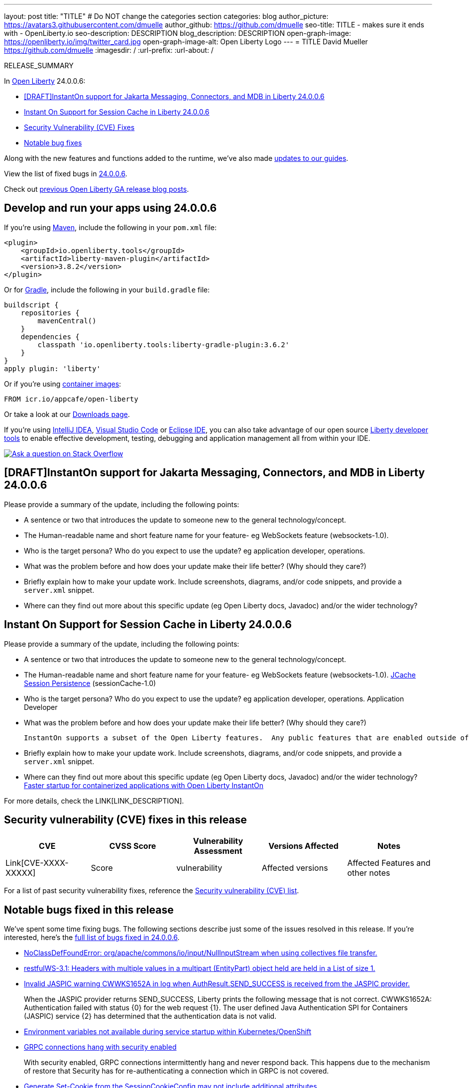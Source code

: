 ---
layout: post
title: "TITLE"
# Do NOT change the categories section
categories: blog
author_picture: https://avatars3.githubusercontent.com/dmuelle
author_github: https://github.com/dmuelle
seo-title: TITLE - makes sure it ends with - OpenLiberty.io
seo-description: DESCRIPTION
blog_description: DESCRIPTION
open-graph-image: https://openliberty.io/img/twitter_card.jpg
open-graph-image-alt: Open Liberty Logo
---
= TITLE
David Mueller <https://github.com/dmuelle>
:imagesdir: /
:url-prefix:
:url-about: /
//Blank line here is necessary before starting the body of the post.

// // // // // // // //
// In the preceding section:
// Do not insert any blank lines between any of the lines.
// Do not remove or edit the variables on the lines beneath the author name.
//
// "open-graph-image" is set to OL logo. Whenever possible update this to a more appropriate/specific image (For example if present a image that is being used in the post). However, it
// can be left empty which will set it to the default
//
// "open-graph-image-alt" is a description of what is in the image (not a caption). When changing "open-graph-image" to
// a custom picture, you must provide a custom string for "open-graph-image-alt".
//
// Replace TITLE with the blog post title eg: MicroProfile 3.3 is now available on Open Liberty 20.0.0.4
// Replace dmuelle with your GitHub username eg: lauracowen
// Replace DESCRIPTION with a short summary (~60 words) of the release (a more succinct version of the first paragraph of the post).
// Replace David Mueller with your name as you'd like it to be displayed, eg: Laura Cowen
//
// Example post: 2020-04-09-microprofile-3-3-open-liberty-20004.adoc
//
// If adding image into the post add :
// -------------------------
// [.img_border_light]
// image::img/blog/FILE_NAME[IMAGE CAPTION ,width=70%,align="center"]
// -------------------------
// "[.img_border_light]" = This adds a faint grey border around the image to make its edges sharper. Use it around screenshots but not           
// around diagrams. Then double check how it looks.
// There is also a "[.img_border_dark]" class which tends to work best with screenshots that are taken on dark
// backgrounds.
// Change "FILE_NAME" to the name of the image file. Also make sure to put the image into the right folder which is: img/blog
// change the "IMAGE CAPTION" to a couple words of what the image is
// // // // // // // //

RELEASE_SUMMARY

// // // // // // // //
// In the preceding section:
// Leave any instances of `tag::xxxx[]` or `end:xxxx[]` as they are.
//
// Replace RELEASE_SUMMARY with a short paragraph that summarises the release. Start with the lead feature but also summarise what else is new in the release. You will agree which will be the lead feature with the reviewers so you can just leave a placeholder here until after the initial review.
// // // // // // // //

// // // // // // // //
// Replace the following throughout the document:
//   Replace 24.0.0.6 with the version number of Open Liberty, eg: 22.0.0.2
//   Replace 24006 with the version number of Open Liberty wihtout the periods, eg: 22002
// // // // // // // //

In link:{url-about}[Open Liberty] 24.0.0.6:

* <<SUB_TAG_0, [DRAFT]InstantOn support for Jakarta Messaging, Connectors, and MDB in Liberty 24.0.0.6>>
* <<SUB_TAG_1, Instant On Support for Session Cache in Liberty 24.0.0.6>>
* <<CVEs, Security Vulnerability (CVE) Fixes>>
* <<bugs, Notable bug fixes>>


// // // // // // // //
// If there were updates to guides since last release, keep the following, otherwise remove section.
// // // // // // // //
Along with the new features and functions added to the runtime, we’ve also made <<guides, updates to our guides>>.

// // // // // // // //
// In the preceding section:
// Replace the TAG_X with a short label for the feature in lower-case, eg: mp3
// Replace the FEATURE_1_HEADING with heading the feature section, eg: MicroProfile 3.3
// Where the updates are grouped as sub-headings under a single heading 
//   (eg all the features in a MicroProfile release), provide sub-entries in the list; 
//   eg replace SUB_TAG_1 with mpr, and SUB_FEATURE_1_HEADING with 
//   Easily determine HTTP headers on outgoing requests (MicroProfile Rest Client 1.4)
// // // // // // // //

View the list of fixed bugs in link:https://github.com/OpenLiberty/open-liberty/issues?q=label%3Arelease%3A24006+label%3A%22release+bug%22[24.0.0.6].

Check out link:{url-prefix}/blog/?search=release&search!=beta[previous Open Liberty GA release blog posts].


[#run]

// // // // // // // //
// LINKS
//
// OpenLiberty.io site links:
// link:{url-prefix}/guides/maven-intro.html[Maven]
// 
// Off-site links:
//link:https://openapi-generator.tech/docs/installation#jar[Download Instructions]
//
// IMAGES
//
// Place images in ./img/blog/
// Use the syntax:
// image::/img/blog/log4j-rhocp-diagrams/current-problem.png[Logging problem diagram,width=70%,align="center"]
// // // // // // // //

== Develop and run your apps using 24.0.0.6

If you're using link:{url-prefix}/guides/maven-intro.html[Maven], include the following in your `pom.xml` file:

[source,xml]
----
<plugin>
    <groupId>io.openliberty.tools</groupId>
    <artifactId>liberty-maven-plugin</artifactId>
    <version>3.8.2</version>
</plugin>
----

Or for link:{url-prefix}/guides/gradle-intro.html[Gradle], include the following in your `build.gradle` file:

[source,gradle]
----
buildscript {
    repositories {
        mavenCentral()
    }
    dependencies {
        classpath 'io.openliberty.tools:liberty-gradle-plugin:3.6.2'
    }
}
apply plugin: 'liberty'
----
// // // // // // // //
// In the preceding section:
// Replace the Maven `3.8.2` with the latest version of the plugin: https://search.maven.org/artifact/io.openliberty.tools/liberty-maven-plugin
// Replace the Gradle `3.6.2` with the latest version of the plugin: https://search.maven.org/artifact/io.openliberty.tools/liberty-gradle-plugin
// TODO: Update GHA to automatically do the above.  If the maven.org is problematic, then could fallback to using the GH Releases for the plugins
// // // // // // // //

Or if you're using link:{url-prefix}/docs/latest/container-images.html[container images]:

[source]
----
FROM icr.io/appcafe/open-liberty
----

Or take a look at our link:{url-prefix}/start/[Downloads page].

If you're using link:https://plugins.jetbrains.com/plugin/14856-liberty-tools[IntelliJ IDEA], link:https://marketplace.visualstudio.com/items?itemName=Open-Liberty.liberty-dev-vscode-ext[Visual Studio Code] or link:https://marketplace.eclipse.org/content/liberty-tools[Eclipse IDE], you can also take advantage of our open source link:https://openliberty.io/docs/latest/develop-liberty-tools.html[Liberty developer tools] to enable effective development, testing, debugging and application management all from within your IDE. 

[link=https://stackoverflow.com/tags/open-liberty]
image::img/blog/blog_btn_stack.svg[Ask a question on Stack Overflow, align="center"]

// // // // DO NOT MODIFY THIS COMMENT BLOCK <GHA-BLOG-TOPIC> // // // // 
// Blog issue: https://github.com/OpenLiberty/open-liberty/issues/28572
// Contact/Reviewer: dazavala
// // // // // // // // 
[#SUB_TAG_0]
== [DRAFT]InstantOn support for Jakarta Messaging, Connectors, and MDB in Liberty 24.0.0.6

Please provide a summary of the update, including the following points:
   
   - A sentence or two that introduces the update to someone new to the general technology/concept.
   - The Human-readable name and short feature name for your feature- eg WebSockets feature (websockets-1.0).
   - Who is the target persona? Who do you expect to use the update? eg application developer, operations. 
   - What was the problem before and how does your update make their life better? (Why should they care?)
   - Briefly explain how to make your update work. Include screenshots, diagrams, and/or code snippets, and provide a `server.xml` snippet.  
   - Where can they find out more about this specific update (eg Open Liberty docs, Javadoc) and/or the wider technology?  
    
    


   
// DO NOT MODIFY THIS LINE. </GHA-BLOG-TOPIC> 

// // // // DO NOT MODIFY THIS COMMENT BLOCK <GHA-BLOG-TOPIC> // // // // 
// Blog issue: https://github.com/OpenLiberty/open-liberty/issues/28496
// Contact/Reviewer: anjumfatima90
// // // // // // // // 
[#SUB_TAG_1]
== Instant On Support for Session Cache in Liberty 24.0.0.6

Please provide a summary of the update, including the following points:
   
   - A sentence or two that introduces the update to someone new to the general technology/concept.
   - The Human-readable name and short feature name for your feature- eg WebSockets feature (websockets-1.0).
     link:https://openliberty.io/docs/latest/reference/feature/sessionCache-1.0.html[JCache Session Persistence] (sessionCache-1.0)
    
   - Who is the target persona? Who do you expect to use the update? eg application developer, operations. 
     Application Developer

   - What was the problem before and how does your update make their life better? (Why should they care?)
   
     InstantOn supports a subset of the Open Liberty features.  Any public features that are enabled outside of the supported set of features for InstantOn cause the checkpoint to fail with an error message. As of the `24.0.0.6` release, `sessionCache-1.0` feature is enhanced to support InstantOn.


   - Briefly explain how to make your update work. Include screenshots, diagrams, and/or code snippets, and provide a `server.xml` snippet.  
   - Where can they find out more about this specific update (eg Open Liberty docs, Javadoc) and/or the wider technology?
    link:https://openliberty.io/docs/latest/instanton.html[Faster startup for containerized applications with Open Liberty InstantOn]


   
// DO NOT MODIFY THIS LINE. </GHA-BLOG-TOPIC> 


For more details, check the LINK[LINK_DESCRIPTION].

// // // // // // // //
// In the preceding section:
// Replace TAG_X/SUB_TAG_X with the given tag of your secton from the contents list
// Replace SUB_FEATURE_TITLE/FEATURE_X_TITLE with the given title from the contents list 
// Replace FEATURE with the feature name for the server.xml file e.g. mpHealth-1.4
// Replace LINK with the link for extra information given for the feature
// Replace LINK_DESCRIPTION with a readable description of the information
// // // // // // // //

[#CVEs]
== Security vulnerability (CVE) fixes in this release
[cols="5*"]
|===
|CVE |CVSS Score |Vulnerability Assessment |Versions Affected |Notes

|Link[CVE-XXXX-XXXXX]
|Score
|vulnerability
|Affected versions
|Affected Features and other notes
|===
// // // // // // // //
// In the preceding section:
// If there were any CVEs addressed in this release, fill out the table.  For the information, reference https://github.com/OpenLiberty/docs/blob/draft/modules/ROOT/pages/security-vulnerabilities.adoc.  If it has not been updated for this release, reach out to Kristen Clarke or Michal Broz.
// Note: When linking to features, use the 
// `link:{url-prefix}/docs/latest/reference/feature/someFeature-1.0.html[Some Feature 1.0]` format and 
// NOT what security-vulnerabilities.adoc does (feature:someFeature-1.0[])
//
// If there are no CVEs fixed in this release, replace the table with: 
// "There are no security vulnerability fixes in Open Liberty [24.0.0.6]."
// // // // // // // //
For a list of past security vulnerability fixes, reference the link:{url-prefix}/docs/latest/security-vulnerabilities.html[Security vulnerability (CVE) list].


[#bugs]
== Notable bugs fixed in this release


We’ve spent some time fixing bugs. The following sections describe just some of the issues resolved in this release. If you’re interested, here’s the  link:https://github.com/OpenLiberty/open-liberty/issues?q=label%3Arelease%3A24006+label%3A%22release+bug%22[full list of bugs fixed in 24.0.0.6].

* link:https://github.com/OpenLiberty/open-liberty/issues/28552[NoClassDefFoundError: org/apache/commons/io/input/NullInputStream when using collectives file transfer.]
+

* link:https://github.com/OpenLiberty/open-liberty/issues/28493[restfulWS-3.1: Headers with multiple values in a multipart (EntityPart) object held are held in a List of size 1.]
+

* link:https://github.com/OpenLiberty/open-liberty/issues/28479[Invalid JASPIC warning CWWKS1652A in log when AuthResult.SEND_SUCCESS is received from the JASPIC provider. ]
+

When the JASPIC provider returns SEND_SUCCESS, Liberty prints the following message that is not correct. 
CWWKS1652A: Authentication failed with status {0} for the web request {1}. The user defined Java Authentication SPI for Containers (JASPIC) service {2} has determined that the authentication data is not valid.

* link:https://github.com/OpenLiberty/open-liberty/issues/28475[Environment variables not available during service startup within Kubernetes/OpenShift]
+

* link:https://github.com/OpenLiberty/open-liberty/issues/28459[GRPC connections hang with security enabled]
+
With security enabled, GRPC connections intermittently hang and never respond back. This happens due to the mechanism of restore that Security has for re-authenticating a connection which in GRPC is not covered.

* link:https://github.com/OpenLiberty/open-liberty/issues/28431[Generate Set-Cookie from the SessionCookieConfig may not include additional attributes]
+

Session-config attributes setting in web.xml are not included in the response Set-Cookie 

* link:https://github.com/OpenLiberty/open-liberty/issues/28421[Bump netty dependencies to 4.1.109.Final]
+
Current Netty components in Open Liberty are of the version 4.1.100.Final released in October 2023. The latest version 4.1.109.Final contains various bug fixes and improvements over the current version.

* link:https://github.com/OpenLiberty/open-liberty/issues/28414[Classloading issue involving JAXBContext and JAXBContextFactory with webProfile-10.0]
+
I am having classloading problems with webProfile-10.0 and JAXB classes. My web application has jakarta.xml.bind-api 4.0.0 and jaxb-runtime 4.0.1 jars in its WEB-INF/lib.  At startup, it attempts to create a JAXBContext using jakarta.xml.bind.JAXBContext.newInstance, but startup fails with an exception from there.
+
Here is the full stack trace from messages.log:
+
```
[5/13/24, 15:31:24:991 EDT] 00000055 com.ibm.ws.webcontainer.webapp                               E SRVE0276E: Error while initializing Servlet [helloServlet]: jakarta.servlet.ServletException: Failed to create JAXB context
	at com.example.liberty_problem_202405.HelloServlet.init(HelloServlet.java:23)
	at jakarta.servlet.GenericServlet.init(GenericServlet.java:178)
	at jakarta.servlet.http.HttpServlet.init(HttpServlet.java:107)
	at com.ibm.ws.webcontainer.servlet.ServletWrapper.init(ServletWrapper.java:301)
	at com.ibm.ws.webcontainer.servlet.ServletWrapper.loadOnStartupCheck(ServletWrapper.java:1403)
	at com.ibm.ws.webcontainer.webapp.WebApp.doLoadOnStartupActions(WebApp.java:1228)
	at com.ibm.ws.webcontainer.webapp.WebApp.commonInitializationFinally(WebApp.java:1196)
	at com.ibm.ws.webcontainer.webapp.WebApp.initialize(WebApp.java:1094)
	at com.ibm.ws.webcontainer.webapp.WebApp.initialize(WebApp.java:6722)
	at com.ibm.ws.webcontainer.osgi.DynamicVirtualHost.startWebApp(DynamicVirtualHost.java:484)
	at com.ibm.ws.webcontainer.osgi.DynamicVirtualHost.startWebApplication(DynamicVirtualHost.java:479)
	at com.ibm.ws.webcontainer.osgi.WebContainer.startWebApplication(WebContainer.java:1208)
	at com.ibm.ws.webcontainer.osgi.WebContainer.access$100(WebContainer.java:113)
	at com.ibm.ws.webcontainer.osgi.WebContainer$3.run(WebContainer.java:996)
	at com.ibm.ws.threading.internal.ExecutorServiceImpl$RunnableWrapper.run(ExecutorServiceImpl.java:280)
	at java.base/java.util.concurrent.Executors$RunnableAdapter.call(Executors.java:572)
	at java.base/java.util.concurrent.FutureTask.run(FutureTask.java:317)
	at java.base/java.util.concurrent.ThreadPoolExecutor.runWorker(ThreadPoolExecutor.java:1144)
	at java.base/java.util.concurrent.ThreadPoolExecutor$Worker.run(ThreadPoolExecutor.java:642)
	at java.base/java.lang.Thread.run(Thread.java:1595)
Caused by: jakarta.xml.bind.JAXBException: Error while searching for service [jakarta.xml.bind.JAXBContextFactory]
 - with linked exception:
[java.util.ServiceConfigurationError: jakarta.xml.bind.JAXBContextFactory: org.glassfish.jaxb.runtime.v2.JAXBContextFactory not a subtype]
	at jakarta.xml.bind.ContextFinder$1.createException(ContextFinder.java:85)
	at jakarta.xml.bind.ContextFinder$1.createException(ContextFinder.java:82)
	at jakarta.xml.bind.ServiceLoaderUtil.firstByServiceLoader(ServiceLoaderUtil.java:46)
	at jakarta.xml.bind.ContextFinder.find(ContextFinder.java:319)
	at jakarta.xml.bind.JAXBContext.newInstance(JAXBContext.java:392)
	at jakarta.xml.bind.JAXBContext.newInstance(JAXBContext.java:349)
	at jakarta.xml.bind.JAXBContext.newInstance(JAXBContext.java:260)
	at com.example.liberty_problem_202405.HelloServlet.init(HelloServlet.java:20)
	... 19 more
Caused by: java.util.ServiceConfigurationError: jakarta.xml.bind.JAXBContextFactory: org.glassfish.jaxb.runtime.v2.JAXBContextFactory not a subtype
	at java.base/java.util.ServiceLoader.fail(ServiceLoader.java:601)
	at java.base/java.util.ServiceLoader$LazyClassPathLookupIterator.hasNextService(ServiceLoader.java:1263)
	at java.base/java.util.ServiceLoader$LazyClassPathLookupIterator.hasNext(ServiceLoader.java:1292)
	at java.base/java.util.ServiceLoader$2.hasNext(ServiceLoader.java:1328)
	at java.base/java.util.ServiceLoader$3.hasNext(ServiceLoader.java:1412)
	at jakarta.xml.bind.ServiceLoaderUtil.firstByServiceLoader(ServiceLoaderUtil.java:39)
	... 24 more
```
I turned on -verbose:class to see where classes are being loaded from, and here are the lines involving JAXBContextFactory (I've attached the full console.log and messages.log as liberty_problem_202405_with_jaxb_api_and_webprofile_feature_console.log and liberty_problem_202405_with_jaxb_api_and_webprofile_feature_messages.log):
+
```
class load: jakarta.xml.bind.JAXBContextFactory from: file:/c:/apps/liberty-24.0.0.4-jakarta-10-full/wlp/usr/servers/default/apps/expanded/liberty_problem_202405_with_jaxb_api.war/WEB-INF/lib/jakarta.xml.bind-api-4.0.0.jar
+
class load: jakarta.xml.bind.JAXBContextFactory from: file:/C:/apps/liberty-24.0.0.4-jakarta-10-full/wlp/lib/../dev/api/spec/io.openliberty.jakarta.xmlBinding.4.0_1.0.88.jar
+
class load: org.glassfish.jaxb.runtime.v2.JAXBContextFactory from: file:/C:/apps/liberty-24.0.0.4-jakarta-10-full/wlp/lib/io.openliberty.xmlBinding.4.0.internal.tools_1.0.88.jar
```
+
The first two lines are both loading the jaxb-api interface for JAXBContextFactory, but strangely from two different locations: first from the jar included in my WEB-INF/lib, and then from one of Liberty's own directories.  Then it loads the implementation class from an internal Liberty location, instead of from the jaxb-runtime jar that is in my WEB-INF/lib directory, and which also contains this implementation class.  I think the fact that the interface is loaded from WEB-INF/lib but the implementation from an internal jar is confusing it into thinking that the implementation doesn't implement the interface, even though the JAXBContextFactory interfaces from the two locations appear to actually be identical.
+
I would not have expected any Liberty interfaces or implementations to get loaded for this when using webProfile-10.0, because the Jakarta EE 10 XML Binding specification is not part of the Jakarta EE 10 Web Profile spec.  I would have expected it to solely load classes from the jars where they are available in my WEB-INF/lib.
+
I tried a few variations, and it got stranger.  First, I tried removing the jakarta.xml.bind-api jar from my WEB-INF/lib, in hopes that it would then only load the interface once, from Liberty's own files.  But that's not what happened.  This time, it didn't ever load the api interfaces from anywhere at all, not even from Liberty's files as it did in the first situation.  Instead, I got this different exception, and the classloader trace never shows it loading any JAXBContext* class:
+
```
[5/13/24, 15:27:26:287 EDT] 00000052 com.ibm.ws.webcontainer.webapp                               E SRVE0276E: Error while initializing Servlet [helloServlet]: jakarta.servlet.ServletException: SRVE0207E: Uncaught initialization exception created by servlet
	at com.ibm.ws.webcontainer.servlet.ServletWrapper.init(ServletWrapper.java:370)
	at com.ibm.ws.webcontainer.servlet.ServletWrapper.loadOnStartupCheck(ServletWrapper.java:1403)
	at com.ibm.ws.webcontainer.webapp.WebApp.doLoadOnStartupActions(WebApp.java:1228)
	at com.ibm.ws.webcontainer.webapp.WebApp.commonInitializationFinally(WebApp.java:1196)
	at com.ibm.ws.webcontainer.webapp.WebApp.initialize(WebApp.java:1094)
	at com.ibm.ws.webcontainer.webapp.WebApp.initialize(WebApp.java:6722)
	at com.ibm.ws.webcontainer.osgi.DynamicVirtualHost.startWebApp(DynamicVirtualHost.java:484)
	at com.ibm.ws.webcontainer.osgi.DynamicVirtualHost.startWebApplication(DynamicVirtualHost.java:479)
	at com.ibm.ws.webcontainer.osgi.WebContainer.startWebApplication(WebContainer.java:1208)
	at com.ibm.ws.webcontainer.osgi.WebContainer.access$100(WebContainer.java:113)
	at com.ibm.ws.webcontainer.osgi.WebContainer$3.run(WebContainer.java:996)
	at com.ibm.ws.threading.internal.ExecutorServiceImpl$RunnableWrapper.run(ExecutorServiceImpl.java:280)
	at java.base/java.util.concurrent.Executors$RunnableAdapter.call(Executors.java:572)
	at java.base/java.util.concurrent.FutureTask.run(FutureTask.java:317)
	at java.base/java.util.concurrent.ThreadPoolExecutor.runWorker(ThreadPoolExecutor.java:1144)
	at java.base/java.util.concurrent.ThreadPoolExecutor$Worker.run(ThreadPoolExecutor.java:642)
	at java.base/java.lang.Thread.run(Thread.java:1595)
Caused by: java.lang.NoClassDefFoundError: jakarta.xml.bind.JAXBContext
	at com.example.liberty_problem_202405.HelloServlet.init(HelloServlet.java:20)
	at jakarta.servlet.GenericServlet.init(GenericServlet.java:178)
	at jakarta.servlet.http.HttpServlet.init(HttpServlet.java:107)
	at com.ibm.ws.webcontainer.servlet.ServletWrapper.init(ServletWrapper.java:301)
	... 16 more
Caused by: java.lang.ClassNotFoundException: jakarta.xml.bind.JAXBContext
	at com.ibm.ws.classloading.internal.AppClassLoader.findClassCommonLibraryClassLoaders(AppClassLoader.java:742)
	at com.ibm.ws.classloading.internal.AppClassLoader.findClass(AppClassLoader.java:327)
	at com.ibm.ws.classloading.internal.AppClassLoader.findOrDelegateLoadClass(AppClassLoader.java:714)
	at com.ibm.ws.classloading.internal.AppClassLoader.loadClass(AppClassLoader.java:586)
	at com.ibm.ws.classloading.internal.AppClassLoader.loadClass(AppClassLoader.java:553)
	at java.base/java.lang.ClassLoader.loadClass(ClassLoader.java:1104)
	... 20 more
```
+
So. in one case Liberty loaded the interface class from two places, and in the other case it didn't load it from anywhere at all.
+
Next, I changed the featureManager section to specify jakartaee-10.0 instead of webProfile-10.0.  In this variation, the web application launched correctly, and a classloader trace showed it was loading both the interface and implementation jars from Liberty's files and it never loaded anything from either the jakarta.xml.jaxb-api or jaxb-runtime jars in my WEB-INF/lib.
+
Finally, I changed featureManager to just specify the minimal set of features that my web applicaiton actually needs: servlet-6.0, pages-3.1, ad websocket-2.1.  The application also launched correctly in this configuration, but this time the classloader trace showed it loading all of the JAXBContext* classes from my WEB-INF/lib, and none of them from Liberty.

* link:https://github.com/OpenLiberty/open-liberty/issues/28344[SSO should not use application/json on request to JWK]
+

* link:https://github.com/OpenLiberty/open-liberty/issues/28280[If an application fails to start when doing a checkpoint the checkpoint still succeeds]
+
If an application fails to start while doing a checkpoint `afterAppStart` the the checkpoint is still allowed to succeed and we are left with a application process checkpoint that will restore always with a failed application start.  It would be better to fail the checkpoint in this case so that container image builds can reliably fail to build if the application fails to start when we are doing a container image build with InstantOn

* link:https://github.com/OpenLiberty/open-liberty/issues/28235[Enabling openidConnectClient feature causes the body request not to be forwarded to the application's servlet (starting from WLP 24.0.0.3)]
+

* link:https://github.com/OpenLiberty/open-liberty/issues/28176[IBM WebSphere Application Server Liberty is vulnerable to an XML External Entity (XXE) injection vulnerability (CVE-2024-22354 CVSS 7.0)]
+

* link:https://github.com/OpenLiberty/open-liberty/issues/28118[Port MYFACES-4658]
+
The MyFaces 4.0 JavaScript function `chain` is improperly coded when the JavaScript code was ported to a newer implementation. 
+
The spec states:
`A varargs function that invokes an arbitrary number of scripts. If any script in the chain returns false, the chain is short-circuited and subsequent scripts are not invoked. Any number of scripts may specified after the event argument.`
+
However, false is never returned because the variable is not set and treated as undefined. 

* link:https://github.com/OpenLiberty/open-liberty/issues/27858[JspOption jdkSourceLevel Disabled Unintentionally]
+
The jdkSourceLevel property was unintentionally disabled when the new javaSourceLevel option was introduced.  The option still exists via the metatype, but it's input is not honored.  It always uses Java 8 as the source. 
+
This only applies to JSPs that need their their code limited to Java 7 syntax or below.


// // // // // // // //
// In the preceding section:
// For this section ask either Michal Broz or Tom Evans or the #openliberty-release-blog channel for Notable bug fixes in this release.
// Present them as a list in the order as provided, linking to the issue and providing a short description of the bug and the resolution.
// If the issue on Github is missing any information, leave a comment in the issue along the lines of:
// "@[issue_owner(s)] please update the description of this `release bug` using the [bug report template](https://github.com/OpenLiberty/open-liberty/issues/new?assignees=&labels=release+bug&template=bug_report.md&title=)" 
// Feel free to message the owner(s) directly as well, especially if no action has been taken by them.
// For inspiration about how to write this section look at previous blogs e.g- 20.0.0.10 or 21.0.0.12 (https://openliberty.io/blog/2021/11/26/jakarta-ee-9.1.html#bugs)
// // // // // // // //


// // // // // // // //
// If there were updates to guides since last release, keep the following, otherwise remove section.
// Check with Gilbert Kwan, otherwise Michal Broz or YK Chang
// // // // // // // //
[#guides]
== New and updated guides since the previous release
As Open Liberty features and functionality continue to grow, we continue to add link:https://openliberty.io/guides/?search=new&key=tag[new guides to openliberty.io] on those topics to make their adoption as easy as possible.  Existing guides also receive updates to address any reported bugs/issues, keep their content current, and expand what their topic covers.

// // // // // // // //
// In the following section, list any new guides, or changes/updates to existing guides.  
// The following is an example of how the list can be structured (similar to the bugs section):
// * link:{url-prefix}/guides/[new/updated guide].html[Guide Title]
//  ** Description of the guide or the changes made to the guide.
// // // // // // // //


== Get Open Liberty 24.0.0.6 now

Available through <<run,Maven, Gradle, Docker, and as a downloadable archive>>.
